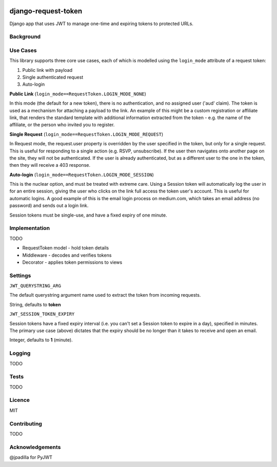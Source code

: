 .. image:: https://travis-ci.org/yunojuno/django-expiring-links.svg
    :target: https://travis-ci.org/yunojuno/django-expiring-links

django-request-token
--------------------

Django app that uses JWT to manage one-time and expiring tokens to protected URLs.

Background
==========

Use Cases
=========

This library supports three core use cases, each of which is modelled using
the ``login_mode`` attribute of a request token:

1. Public link with payload
2. Single authenticated request
3. Auto-login

**Public Link** (``login_mode==RequestToken.LOGIN_MODE_NONE``)

In this mode (the default for a new token), there is no authentication, and no
assigned user ('aud' claim). The token is used as a mechanism for attaching a payload
to the link. An example of this might be a custom registration or affiliate link,
that renders the standard template with additional information extracted from
the token - e.g. the name of the affiliate, or the person who invited you to
register.

**Single Request** (``login_mode==RequestToken.LOGIN_MODE_REQUEST``)

In Request mode, the request.user property is overridden by the user specified
in the token, but only for a single request. This is useful for responding to
a single action (e.g. RSVP, unsubscribe). If the user then navigates onto another
page on the site, they will not be authenticated. If the user is already
authenticated, but as a different user to the one in the token, then they will
receive a 403 response.

**Auto-login** (``login_mode==RequestToken.LOGIN_MODE_SESSION``)

This is the nuclear option, and must be treated with extreme care. Using a
Session token will automatically log the user in for an entire session, giving
the user who clicks on the link full access the token user's account. This is
useful for automatic logins. A good example of this is the email login process
on medium.com, which takes an email address (no password) and sends out a login
link.

Session tokens must be single-use, and have a fixed expiry of one minute.

Implementation
==============

TODO

* RequestToken model - hold token details
* Middleware - decodes and verifies tokens
* Decorator - applies token permissions to views

Settings
========

``JWT_QUERYSTRING_ARG``

The default querystring argument name used to extract the token from incoming
requests.

String, defaults to **token**

``JWT_SESSION_TOKEN_EXPIRY``

Session tokens have a fixed expiry interval (i.e. you can't set a Session token
to expire in a day), specified in minutes. The primary use case (above) dictates
that the expiry should be no longer than it takes to receive and open an email.

Integer, defaults to **1** (minute).

Logging
=======

TODO

Tests
=====

TODO

Licence
=======

MIT

Contributing
============

TODO

Acknowledgements
================

@jpadilla for PyJWT
